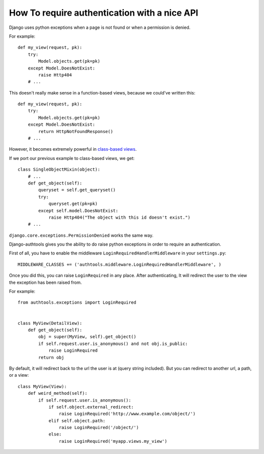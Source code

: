 How To require authentication with a nice API
=============================================

Django uses python exceptions when a page is not found or when a permission is
denied.

For example::

    def my_view(request, pk):
        try:
            Model.objects.get(pk=pk)
        except Model.DoesNotExist:
            raise Http404
        # ...

This doesn't really make sense in a function-based views, because we could've
written this::

    def my_view(request, pk):
        try:
            Model.objects.get(pk=pk)
        except Model.DoesNotExist:
            return HttpNotFoundResponse()
        # ...


However, it becomes extremely powerful in `class-based views
<https://docs.djangoproject.com/en/dev/topics/class-based-views/>`_.

If we port our previous example to class-based views, we get::

    class SingleObjectMixin(object):
        # ...
        def get_object(self):
            queryset = self.get_queryset()
            try:
                queryset.get(pk=pk)
            except self.model.DoesNotExist:
                raise Http404("The object with this id doesn't exist.")
        # ...

``django.core.exceptions.PermissionDenied`` works the same way.


Django-authtools gives you the ability to do raise python exceptions in order
to require an authentication.

First of all, you have to enable the middleware
``LoginRequiredHandlerMiddleware`` in your
``settings.py``::

    MIDDLEWARE_CLASSES += ('authtools.middleware.LoginRequiredHandlerMiddleware', )

Once you did this, you can raise ``LoginRequired`` in any place. After
authenticating, It will redirect the user to the view the exception has been
raised from.

For example::

    from authtools.exceptions import LoginRequired


    class MyView(DetailView):
        def get_object(self):
            obj = super(MyView, self).get_object()
            if self.request.user.is_anonymous() and not obj.is_public:
                raise LoginRequired
            return obj


By default, it will redirect back to the url the user is at (query
string included). But you can redirect to another url, a path, or a view::

    class MyView(View):
        def weird_method(self):
            if self.request.user.is_anonymous():
                if self.object.external_redirect:
                    raise LoginRequired('http://www.example.com/object/')
                elif self.object.path:
                    raise LoginRequired('/object/')
                else:
                    raise LoginRequired('myapp.views.my_view')
